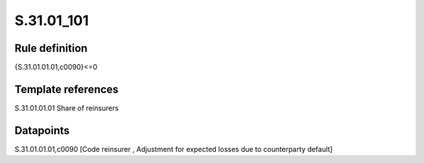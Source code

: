 ===========
S.31.01_101
===========

Rule definition
---------------

{S.31.01.01.01,c0090}<=0


Template references
-------------------

S.31.01.01.01 Share of reinsurers


Datapoints
----------

S.31.01.01.01,c0090 [Code reinsurer , Adjustment for expected losses due to counterparty default]



